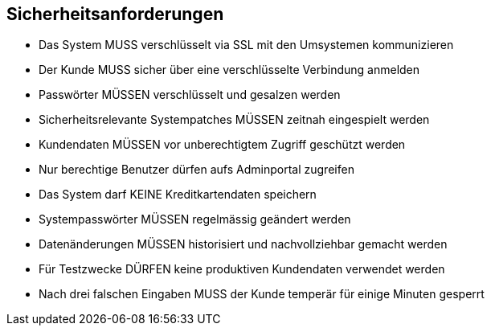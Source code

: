 == Sicherheitsanforderungen

- Das System MUSS verschlüsselt via SSL mit den Umsystemen kommunizieren
- Der Kunde MUSS sicher über eine verschlüsselte Verbindung anmelden
- Passwörter MÜSSEN verschlüsselt und gesalzen werden
- Sicherheitsrelevante Systempatches MÜSSEN zeitnah eingespielt werden
- Kundendaten MÜSSEN vor unberechtigtem Zugriff geschützt werden
- Nur berechtige Benutzer dürfen aufs Adminportal zugreifen
- Das System darf KEINE Kreditkartendaten speichern
- Systempasswörter MÜSSEN regelmässig geändert werden
- Datenänderungen MÜSSEN historisiert und nachvollziehbar gemacht werden
- Für Testzwecke DÜRFEN keine produktiven Kundendaten verwendet werden
- Nach drei falschen Eingaben MUSS der Kunde temperär für einige Minuten gesperrt